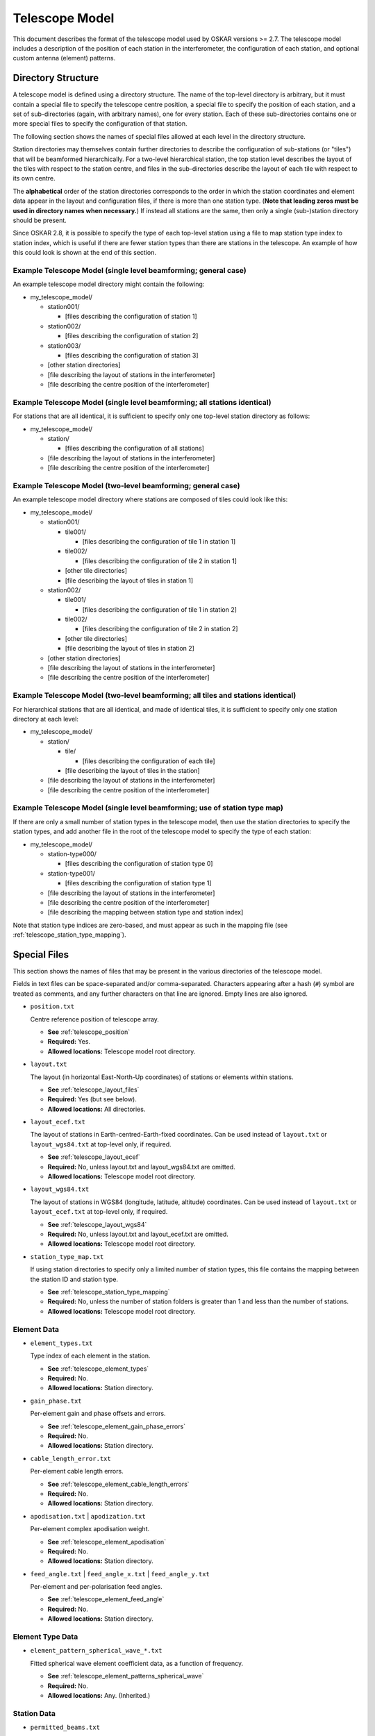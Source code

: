 .. _telescope_model:

***************
Telescope Model
***************

This document describes the format of the telescope model used by OSKAR
versions >= 2.7. The telescope model includes a description of the position of
each station in the interferometer, the configuration of each station, and
optional custom antenna (element) patterns.

Directory Structure
===================

A telescope model is defined using a directory structure. The name of the
top-level directory is arbitrary, but it must contain a special file to
specify the telescope centre position, a special file to specify the position
of each station, and a set of sub-directories (again, with arbitrary names),
one for every station. Each of these sub-directories contains one or more
special files to specify the configuration of that station.

The following section shows the names of special files allowed at each level
in the directory structure.

Station directories may themselves contain further directories to describe
the configuration of sub-stations (or "tiles") that will be beamformed
hierarchically. For a two-level hierarchical station, the top station level
describes the layout of the tiles with respect to the station centre, and
files in the sub-directories describe the layout of each tile with respect
to its own centre.

The **alphabetical** order of the station directories corresponds to the order
in which the station coordinates and element data appear in the layout and
configuration files, if there is more than one station type.
(**Note that leading zeros must be used in directory names when necessary.**)
If instead all stations are the same, then only a single (sub-)station directory
should be present.

Since OSKAR 2.8, it is possible to specify the type of each top-level station
using a file to map station type index to station index, which is useful if
there are fewer station types than there are stations in the telescope.
An example of how this could look is shown at the end of this section.

Example Telescope Model (single level beamforming; general case)
----------------------------------------------------------------
An example telescope model directory might contain the following:

- my_telescope_model/

  - station001/

    - [files describing the configuration of station 1]

  - station002/

    - [files describing the configuration of station 2]

  - station003/

    - [files describing the configuration of station 3]

  - [other station directories]

  - [file describing the layout of stations in the interferometer]

  - [file describing the centre position of the interferometer]


Example Telescope Model (single level beamforming; all stations identical)
--------------------------------------------------------------------------
For stations that are all identical, it is sufficient to specify only one
top-level station directory as follows:

- my_telescope_model/

  - station/

    - [files describing the configuration of all stations]

  - [file describing the layout of stations in the interferometer]

  - [file describing the centre position of the interferometer]


Example Telescope Model (two-level beamforming; general case)
-------------------------------------------------------------
An example telescope model directory where stations are composed of tiles
could look like this:

- my_telescope_model/

  - station001/

    - tile001/

      - [files describing the configuration of tile 1 in station 1]

    - tile002/

      - [files describing the configuration of tile 2 in station 1]

    - [other tile directories]

    - [file describing the layout of tiles in station 1]

  - station002/

    - tile001/

      - [files describing the configuration of tile 1 in station 2]

    - tile002/

      - [files describing the configuration of tile 2 in station 2]

    - [other tile directories]

    - [file describing the layout of tiles in station 2]

  - [other station directories]

  - [file describing the layout of stations in the interferometer]

  - [file describing the centre position of the interferometer]


Example Telescope Model (two-level beamforming; all tiles and stations identical)
---------------------------------------------------------------------------------
For hierarchical stations that are all identical, and made of identical tiles,
it is sufficient to specify only one station directory at each level:

- my_telescope_model/

  - station/

    - tile/

      - [files describing the configuration of each tile]

    - [file describing the layout of tiles in the station]

  - [file describing the layout of stations in the interferometer]

  - [file describing the centre position of the interferometer]


Example Telescope Model (single level beamforming; use of station type map)
---------------------------------------------------------------------------
If there are only a small number of station types in the telescope model, then
use the station directories to specify the station types, and add another file
in the root of the telescope model to specify the type of each station:

- my_telescope_model/

  - station-type000/

    - [files describing the configuration of station type 0]

  - station-type001/

    - [files describing the configuration of station type 1]

  - [file describing the layout of stations in the interferometer]

  - [file describing the centre position of the interferometer]

  - [file describing the mapping between station type and station index]

Note that station type indices are zero-based, and must appear as such in the
mapping file (see :ref:`telescope_station_type_mapping`).

.. raw:: latex

    \clearpage


Special Files
=============
This section shows the names of files that may be present in the various
directories of the telescope model.

Fields in text files can be space-separated and/or comma-separated.
Characters appearing after a hash (``#``) symbol are treated as comments,
and any further characters on that line are ignored.
Empty lines are also ignored.

* ``position.txt``

  Centre reference position of telescope array.

  * **See** :ref:`telescope_position`

  * **Required:** Yes.

  * **Allowed locations:** Telescope model root directory.


* ``layout.txt``

  The layout (in horizontal East-North-Up coordinates) of stations or elements
  within stations.

  * **See** :ref:`telescope_layout_files`

  * **Required:** Yes (but see below).

  * **Allowed locations:** All directories.


* ``layout_ecef.txt``

  The layout of stations in Earth-centred-Earth-fixed coordinates.
  Can be used instead of ``layout.txt`` or ``layout_wgs84.txt`` at
  top-level only, if required.

  * **See** :ref:`telescope_layout_ecef`

  * **Required:** No, unless layout.txt and layout_wgs84.txt are omitted.

  * **Allowed locations:** Telescope model root directory.


* ``layout_wgs84.txt``

  The layout of stations in WGS84 (longitude, latitude, altitude) coordinates.
  Can be used instead of ``layout.txt`` or ``layout_ecef.txt`` at
  top-level only, if required.

  * **See** :ref:`telescope_layout_wgs84`

  * **Required:** No, unless layout.txt and layout_ecef.txt are omitted.

  * **Allowed locations:** Telescope model root directory.


* ``station_type_map.txt``

  If using station directories to specify only a limited number of
  station types, this file contains the mapping between the station ID and
  station type.

  * **See** :ref:`telescope_station_type_mapping`

  * **Required:** No, unless the number of station folders is greater than 1
    and less than the number of stations.

  * **Allowed locations:** Telescope model root directory.


.. raw:: latex

    \clearpage


Element Data
------------
* ``element_types.txt``

  Type index of each element in the station.

  * **See** :ref:`telescope_element_types`

  * **Required:** No.

  * **Allowed locations:** Station directory.


* ``gain_phase.txt``

  Per-element gain and phase offsets and errors.

  * **See** :ref:`telescope_element_gain_phase_errors`

  * **Required:** No.

  * **Allowed locations:** Station directory.


* ``cable_length_error.txt``

  Per-element cable length errors.

  * **See** :ref:`telescope_element_cable_length_errors`

  * **Required:** No.

  * **Allowed locations:** Station directory.


* ``apodisation.txt`` | ``apodization.txt``

  Per-element complex apodisation weight.

  * **See** :ref:`telescope_element_apodisation`

  * **Required:** No.

  * **Allowed locations:** Station directory.


* ``feed_angle.txt`` | ``feed_angle_x.txt`` | ``feed_angle_y.txt``

  Per-element and per-polarisation feed angles.

  * **See** :ref:`telescope_element_feed_angle`

  * **Required:** No.

  * **Allowed locations:** Station directory.


Element Type Data
-----------------
* ``element_pattern_spherical_wave_*.txt``

  Fitted spherical wave element coefficient data, as a function of frequency.

  * **See** :ref:`telescope_element_patterns_spherical_wave`

  * **Required:** No.

  * **Allowed locations:** Any. (Inherited.)


.. * ``element_pattern_*.txt`` (Not implemented)

     Functional element X-or Y-dipole responses for the station.

     * **See** :ref:`telescope_element_patterns_functional`

     * **Required:** No.

     * **Allowed locations:** Any. (Inherited.)


.. raw:: latex

    \clearpage

Station Data
------------
.. * ``mount_type.txt`` (Not implemented)

    Mount type of station platform.

    * **See** :ref:`telescope_mount_type`

    * **Required:** No.

    * **Allowed locations:** Station directory.

* ``permitted_beams.txt``

  Permitted station beam directions.

  * **See** :ref:`telescope_permitted_beams`

  * **Required:** No.

  * **Allowed locations:** Station directory.


Gain Data
---------

* ``gain_model.h5``

  Externally-generated HDF5 file containing antenna or station gains, as
  a function of time, frequency, antenna/station and polarisation.
  This file may appear in any directory, but the size of the antenna or
  station dimension in each file must correspond to the number of antennas
  or stations in that directory.

  * **See** :ref:`telescope_gain_model`

  * **Required:** No.

  * **Allowed locations:** All directories.


HARP Data
---------

* ``*HARP*.h5``

  HDF5 file containing HARP station beam coefficient data.

  * **See** :ref:`telescope_harp`

  * **Required:** No.

  * **Allowed locations:** Station directory.


Noise Configuration Files
-------------------------
* ``noise_frequencies.txt``

  Frequencies for which noise values are defined.

  * **See** :ref:`telescope_noise`

  * **Required:** No, unless another noise file is present.

  * **Allowed locations:** Telescope model root directory. (Inherited.)


* ``rms.txt``

  Flux density RMS noise values, in Jy, as a function of frequency.

  * **See** :ref:`telescope_noise`

  * **Required:** No.

  * **Allowed locations:** Telescope model root directory, or top-level
    station directory. (Inherited.)


.. raw:: latex

    \clearpage


.. _telescope_position:

Position File
=============
The top-level "position.txt" file must specify the longitude and latitude
of the telescope origin. It must contain one line with two or three numbers:

.. csv-table::
   :header: "Column", "Description", "Comment"
   :widths: 15, 60, 25

   1, "WGS84 longitude, in degrees", "Required"
   2, "WGS84 latitude, in degrees", "Required"
   3, "Altitude, in metres", "Optional (default 0)"


.. _telescope_layout_files:

Layout Files
============
Layout files contain coordinates of stations or elements at (respectively)
the telescope or station level.

.. _telescope_layout:

Telescope Level
---------------
The top-level ``layout.txt`` file contains a table of ASCII text to represent
station positions relative to the centre of the interferometer array specified
in the :ref:`telescope_position`.
Each line contains up to six values, which correspond to positions
represented as horizontal :math:`(x, y, z)` coordinates in metres relative to a
local tangent (horizon) plane, where x is towards geographic east, y is towards
geographic north, and z is towards the local zenith.

Coordinate errors can also be specified using optional columns.
The first three columns are the "measured" positions, while
the "true" positions are obtained by adding the supplied offsets to the
measured values. Coordinates are given in metres.
In order, the parameter columns are:

.. csv-table::
   :header: "Column", "Description", "Comment"
   :widths: 15, 60, 25

   1, "Horizontal x (east) coordinate", "Required"
   2, "Horizontal y (north) coordinate", "Required"
   3, "Horizontal z (up) coordinate", "Optional (default 0)"
   4, "Horizontal x (east) coordinate error", "Optional (default 0)"
   5, "Horizontal y (north) coordinate error", "Optional (default 0)"
   6, "Horizontal z (up) coordinate error", "Optional (default 0)"

.. _telescope_layout_ecef:

Telescope Level Earth-centred Coordinates
^^^^^^^^^^^^^^^^^^^^^^^^^^^^^^^^^^^^^^^^^
Many radio interferometers specify station positions in Earth-centred
coordinates. It is possible to do the same in OSKAR by using a file
named ``layout_ecef.txt`` instead of ``layout.txt`` in the top-level
telescope directory. Coordinates are given in metres.
In order, the parameter columns are:

.. csv-table::
   :header: "Column", "Description", "Comment"
   :widths: 15, 60, 25

   1, "ECEF x coordinate (towards longitude 0, latitude 0)", "Required"
   2, "ECEF y coordinate (towards the east)", "Required"
   3, "ECEF z coordinate (towards the north pole)", "Required"
   4, "ECEF x coordinate error", "Optional (default 0)"
   5, "ECEF y coordinate error", "Optional (default 0)"
   6, "ECEF z coordinate error", "Optional (default 0)"

.. raw:: latex

    \clearpage

.. _telescope_layout_wgs84:

Telescope Level WGS84 Coordinates
^^^^^^^^^^^^^^^^^^^^^^^^^^^^^^^^^
As a final option, it is possible to specify station positions as
WGS84 (longitude, latitude, altitude) values by using a file
named ``layout_wgs84.txt`` instead of ``layout.txt`` in the top-level
telescope directory.
In order, the parameter columns are:

.. csv-table::
   :header: "Column", "Description", "Comment"
   :widths: 15, 60, 25

   1, "WGS84 longitude, in degrees", "Required"
   2, "WGS84 latitude, in degrees", "Required"
   3, "Altitude, in metres", "Optional (default 0)"

.. _telescope_station_layout:

Station Level
-------------
In each station directory, there must be a ``layout.txt`` file to specify
the element position in horizontal :math:`(x, y, z)` coordinates relative to
the station centre, and (optionally) the :math:`(x, y, z)` position errors.

The format of the element layout file is the same as that used for the
telescope-level station coordinates in the horizon frame. It is not possible
to use Earth-centred or WGS84 coordinates to specify element locations within
a station.

.. The station layouts are defined with respect to the plane of
   the station platform. Use caution if the mount type of the station
   platform is not 'Fixed', as these coordinates will then not correspond
   to geographic directions.


.. _telescope_station_type_mapping:

Station Type Mapping
====================
For some telescope models, it may be convenient to only store station data
for a limited number of station types. In this case, the station directories
can be used to specify data for each type of station, and a further file
named ``station_type_map.txt`` at the top level of the telescope model is used
to assign each station to a station type.

If present, this file must contain a single column of integers, one row per
station, where the value of the integer corresponds to the
alphabetically-sorted index of each station directory in the telescope
model.

The order of the station indices in the station type map matches the
order of stations specified in the top-level station layout file.

If the station type map is missing, the station type map is set implicitly,
depending on the number of station directories in the telescope model:

* If there is only one station directory, all stations are assumed to be
  identical, and will be assigned a type of 0.
  (This is the same as in previous versions of OSKAR.)

* If the number of station directories matches the number of stations defined
  in the layout file, all stations are assumed to be different, and will be
  assigned a type of 0 to (num_stations - 1).

* Otherwise, an error will be reported if the number of station directories
  is different to the number of stations in the layout file **and** the
  station type map file is missing.

.. csv-table::
   :header: "Column", "Description"
   :widths: 15, 85

   1, "Integer index of station folder to use (per station; zero-based)."

.. raw:: latex

    \clearpage


.. _telescope_element_types:

Element Types
=============
In each station directory, there may be optionally an ``element_types.txt``
file to specify the type of each element in the station. This type index is
used in conjunction with element pattern data to select the correct file
of fitted coefficients.

If the element types file is omitted, all elements have an implicit type of 0.

In order, the parameter columns are:

.. csv-table::
   :header: "Column", "Description"
   :widths: 15, 85

   1, "Integer element type index (per element; zero-based)."


.. _telescope_element_gain_phase_errors:

Element Gain & Phase Error Files
================================
In each station directory, there may be optionally a ``gain_phase.txt`` file to
specify the per-element systematic and time-variable gain and phase errors.

Phases are given in degrees. In order, the parameter columns are:

.. csv-table::
   :header: "Column", "Description", "Comment"
   :widths: 15, 60, 25

   1, "Systematic gain factor, :math:`G_0`", "Optional (default 1)"
   2, "Systematic phase offset, :math:`\phi_0` [deg]", "Optional (default 0)"
   3, "Time-variable gain factor, :math:`G_{\rm std}`, (std. deviation)", "Optional (default 0)"
   4, "Time-variable phase error, :math:`\phi_{\rm std}`, (std. deviation) [deg]", "Optional (default 0)"

Gain :math:`(G_0, G_{\rm std})` and phase :math:`(\phi_0, \phi_{std})`
parameters define a complex multiplicative factor applied to each detector
element. This complex factor is combined with the geometric beamforming weights
(i.e. weights that define the Array Factor) to give a set of weights used to
evaluate the station beam at each source direction.

As a result, the beamforming weight, :math:`W`, for a given beam direction
:math:`(\theta_b, \phi_b)`, detector position :math:`(x,y,z)` and time
:math:`t` is given by:

.. math::

   W(\theta_b, \phi_b, x, y, z, t) =
   W_{\rm geometric} (\theta_b, \phi_b, x, y, z, t)
   (G_0 + G_{\rm error})  \exp\left\{ i (\phi_0 + \phi_{\rm error} )\right\}

where :math:`G_{\rm error}` and :math:`\phi_{\rm error}` are pseudo-random
values picked, at each time-step, from Gaussian distributions with standard
deviations :math:`G_{\rm std}`  and :math:`\phi_{\rm std}` respectively.


.. _telescope_element_cable_length_errors:

Element Cable Length Error Files
================================
In each station directory, there may be optionally a ``cable_length_error.txt``
file to specify the per-element cable length errors in metres.

In order, the parameter columns are:

.. csv-table::
   :header: "Column", "Description"
   :widths: 15, 85

   1, "Cable length error, in metres."

.. raw:: latex

    \clearpage


.. _telescope_element_apodisation:

Element Apodisation Files
=========================
In each station directory, there may be optionally an ``apodisation.txt``
(or ``apodization.txt``) file to specify additional complex multiplicative
beamforming weights to modify the shape of the station beam. If present,
these weights are multiplied with the DFT weights calculated for the beam
direction required at each time-step.

In order, the parameter columns are:

.. csv-table::
   :header: "Column", "Description", "Comment"
   :widths: 15, 42, 43

   1, "Element multiplicative weight (real part)", "Optional (default 1)"
   2, "Element multiplicative weight (imaginary part)", "Optional (default 0)"


.. _telescope_element_feed_angle:

Element Feed Angle Files
========================
In each station directory, there may be optionally ``feed_angle.txt``,
``feed_angle_x.txt`` and/or ``feed_angle_y.txt`` files
to specify the Euler angles of the feeds of the nominal X and Y dipoles.
If only a single ``feed_angle.txt`` file is present, the same data are used
for both the X and Y polarisations. Note that all the angles represent
differences from zero, which is the ideal case where both dipoles are
orthogonal and in the plane of the station.

In order, the parameter columns are:

.. csv-table::
   :header: "Column", "Description"
   :widths: 15, 85

   1, "Euler angle alpha around z-axis [deg]"


.. .. _telescope_mount_type:

   Mount Type (Not implemented)
   ============================
   In each station directory, there may be optionally a ``mount_type.txt``
   file to specify the mount type of the station platform.

   Allowed types are 'Fixed' (where the elements are fixed to the
   ground, as in an aperture array), 'Alt-az' (where the elements are mounted on
   a platform that tracks the sky relative to the horizon) or 'Equatorial' (where
   the elements are mounted on a platform that tracks the sky relative to the
   equator). Only the first letter of each type is checked.

   If the file is omitted, the station platform has a mount type of 'Fixed'.

   In order, the parameter columns are:

   .. csv-table::
      :header: "Column", "Description"
      :widths: 15, 85

      1, "Station platform mount type (character: either 'A' 'E' or 'F')."


.. _telescope_permitted_beams:

Permitted Beam Directions
=========================
In each station directory, there may be optionally a ``permitted_beams.txt``
file to specify a list of azimuth and elevation coordinates for all local
beam directions permitted at that station. If the file is omitted, it is
assumed that the station can form a beam anywhere on the sky. If the file is
present, then the nearest permitted direction to the computed phase centre
will be selected for each time step.

.. The permitted beam directions are defined with respect to the plane
   of the station platform. Use caution if the mount type of the station
   platform is not 'Fixed', as these angles will then not correspond to azimuth
   and elevation in the normal sense.

In order, the parameter columns are:

.. csv-table::
   :header: "Column", "Description"
   :widths: 15, 85

   1, "Azimuth coordinate of beam (local East from North) [deg]"
   2, "Elevation coordinate of beam (relative to local horizon) [deg]"


.. raw:: latex

    \clearpage

.. _telescope_gain_model:

Gain Model
==========
Externally-generated complex gains can be specified for the antennas in
each station, and/or for each station in the interferometer, as a function
of time, frequency and polarisation. If supplied, these complex gains must be
written to a HDF5 file called ``gain_model.h5`` and saved in the appropriate
station or telescope model directory. The HDF5 file must contain 3 datasets
under the root group, with the following names and dimensions:

* ``freq (Hz)`` is a 1-dimensional array containing a list of
  frequencies (in Hz) for each channel in the gain table.
  The length of this array must be the same as the channel dimension
  in the following two arrays.

* ``gain_xpol`` is a 3-dimensional array of complex gains for the
  X-polarisation, with the three dimensions representing
  (time, channel, antenna/station), where the time index is the slowest
  varying, and the antenna or station index is the fastest varying.
  Since HDF5 does not support complex types natively, each element of
  this array must be a compound type of two floating-point values,
  which represent the real and imaginary parts of the gain.
  The time index in this array corresponds to the time index of each
  snapshot in the simulation, so the gain table should be tailored to
  the observation parameters.
  The appropriate channel index will be selected using the list of frequencies,
  by finding the nearest frequency in the table to the frequency of each
  channel.
  If the gain values do not vary with time or channel, the size of the
  corresponding dimension should be set to 1.
  The size of the antenna (or station) dimension **must** match the
  number of antennas (or stations) specified in the layout file in the
  same directory.

* ``gain_ypol`` is the corresponding 3-dimensional array of complex gains
  for the Y-polarisation. It may be omitted if running simulations in scalar
  mode, or if the values should be the same for both polarisations.

.. _telescope_harp:

HARP Data
=========
When compiled with the ``harp_beam`` library, OSKAR can use coefficients
exported by the HARP electromagnetic simulation package to evaluate station
beams directly, without needing to first evaluate individual element patterns.
This method of beam evaluation is generally much faster than other methods
if mutual coupling needs to be taken into account.

Inside each station directory, one or more HDF5 files containing the
coefficients need to be supplied as a function of frequency. The filename
must contain the word "HARP", and the last number in the filename will be
interpreted as the frequency in MHz for which the coefficients apply.
(For example, "HARP_100.h5" and "data_HARP_SKALA4_rand256_100MHz.h5" are
equivalent.)

The following attributes and datasets must be present inside each HDF5 file:

* Attribute ``freq`` (floating-point): the simulated frequency in Hz.

* Attribute ``num_ant`` (integer): the number of antennas in the station.

* Attribute ``num_mbf`` (integer): the number of macro basis functions
  per antenna.

* Attribute ``max_order`` (integer): the maximum order of the spherical-wave
  decomposition (SHD) of the MBF patterns.

* Dataset ``alpha_te``: 2D complex matrix of size
  (``num_mbf``, ``max_order`` * (2 * ``max_order`` + 1)) containing the
  coefficients of the TE spherical modes of the MBF patterns.

* Dataset ``alpha_tm``: As above, but for the TM modes.

* Dataset ``coeffs_polX``: 2D complex matrix of size
  (``num_ant``, ``num_mbf`` * ``num_ant``) containing the MBF coefficients of
  each embedded element pattern, associated with the X polarisation.

* Dataset ``coeffs_polY``: As above, but for the Y polarisation.

If the station model directory has one of these HDF5 files, OSKAR will use
the HARP beam evaluation method instead of the default one.

.. raw:: latex

    \clearpage

.. _telescope_element_patterns:

Element Pattern Files
=====================

.. _telescope_element_patterns_spherical_wave:

Spherical Wave Element Patterns
-------------------------------
Since OSKAR 2.7.5, spherical wave coefficients can be used to represent
element patterns. Coefficients should be supplied in text files in the
telescope or station model folders, with the following naming convention:

.. code-block:: text

   element_pattern_spherical_wave_[x|y]_[te|tm]_[re|im]_
       <element type index>_<frequency in MHz>.txt

**The element type index should be 0 unless there is more than one type of
element in the station** (as specified in the station's ``element_types.txt``),
and the frequency is the frequency in MHz for which
the element pattern data are valid.
The frequency nearest to the current observing frequency is used when
evaluating the response.

Separate files are needed both for the real and imaginary parts and the
TE and TM modes. The X and Y labels are optional,
and can be used if the two polarisations are different.

For example, ``element_pattern_spherical_wave_x_te_re_0_100.txt`` would
contain the real part of the coefficients for the TE mode for the first
type of X-polarised antenna at 100 MHz.

Each line in each file contains all the data for one order of theta
(one value of :math:`l`, starting at :math:`l=1`);
the number of lines in the files gives the maximum order in theta to
use (:math:`l_{\rm max}`), and the number of terms on each
line is :math:`2 l_{\rm max} + 1`.
Only the first :math:`2 l + 1` terms on each line are used, but each line
also needs trailing zeros for values :math:`l < l_{\rm max}`.

.. Functional Element Patterns (Not implemented)
   -------------------------------------------------

   Since version x.x.x, functionally-defined element patterns can be specified
   for a given element type, so that functional and numerical elements can be
   mixed within a station.

   To be recognised and loaded, the functional element data must be supplied in
   files that use the following name pattern:

   ``element_pattern_[x|y]_<element type index>.txt``

   **The element type index should be 0 unless there is more than one type of
   element in the station** (as specified in the station's ``element_types.txt``):
   so, for example, ``element_pattern_x_1.txt`` would contain the functional
   pattern for the *second* type of X-dipole (and for this to actually be
   used in a simulation for this example, at least one element in the station
   would need to have a type index of 1 rather than 0, where type 0 represents
   the default element type).

   The content of the file must be a single line, which can contain
   columns in the following order:

   - **Element base type code.**
     This is the base type of the element pattern. Currently supported type
     codes are 'I' (for isotropic) or 'D' (for dipole).
   - **(For a dipole element) The length of the dipole.**
   - **(For a dipole element) The dipole length unit code.**
     Supported type codes are 'M' for metres or 'W' for wavelengths.
   - **Taper type code.**
     This is the type of taper applied on top of the base type. Currently
     supported type codes are 'N' (no taper; the default), 'C' (cosine)
     or 'G' (Gaussian).
   - **(For a cosine taper) The power of the cosine.**
   - **(For a Gaussian taper) The FWHM of the Gaussian, in degrees, at the
     reference frequency.**
   - **(For a Gaussian taper) The reference frequency, in Hz.**

   ** Note that if a column is not relevant for a particular option, it must be
   omitted.**

   These files define the patterns used for the nominal X- and Y-dipoles.
   The location of these files defines their scope: if placed in the top-level
   directory, then they are used for all stations; if placed in a station
   directory, they are used only for that station.

   If no element pattern is specified for a station, the default behaviour is
   to use an un-tapered half-wavelength dipole.

   Examples
   ^^^^^^^^

   An isotropic (unpolarised) element pattern with a Gaussian FWHM taper
   of 20 degrees at 100 MHz would specify ``I G 20.0 100e6``, while a
   half-wavelength dipole with a :math:`\cos^{2}` taper would specify
   ``D 0.5 W C 2.0``.


.. raw:: latex

    \clearpage

.. _telescope_noise:

System Noise Configuration Files
================================

OSKAR telescope models may contain files, which, if present, can be used
to specify the addition of uncorrelated system noise to interferometry
simulations.

For details of how uncorrelated noise is added to interferometry simulations,
please refer to :ref:`theory_noise` in the Theory of Operation document.
It should be noted that simulation settings files control the use and
selection of noise files within a telescope model. A description of these
settings can be found in the interferometry section of the OSKAR
:ref:`settings` documentation.

Noise files can be placed either in the top-level telescope model folder, or
separately in each station folder to allow for a different level of noise to be
added for each station. These files specify lists of values in plain text,
with successive values in the list separated by a new line. As with other
OSKAR plain text format configuration files, lines starting with a hash ``#``
character are treated as comments, and empty lines are ignored.

The name and contents of each file type are described below.

* ``noise_frequencies.txt``

  A list of frequencies, in Hz, for which noise values are defined. This file
  should be situated in the root of the telescope model directory structure.

.. code-block:: text

   # Example noise_frequencies.txt file
   #
   # This file contains a list of frequencies, in Hz, for which noise values
   # are defined.
   #

   50.0e6
   60.0e6
   70.0e6
   80.0e6

* ``rms.txt``

  A list of noise flux density RMS values, in Jy, as a function of frequency.
  The number of RMS values in the list should match the number of specified
  noise frequencies. Files can be situated in the root of the telescope model
  directory or in the top-level station folders. Files in station directories
  allow a different RMS values to be specified per station, and files in the
  root directory allow a quick way to specifying common RMS values for the
  entire array.

.. code-block:: text

   # Example rms.txt file
   #
   # This file contains a list of Gaussian RMS values, in Jy, from which
   # noise amplitude values are evaluated. Entries in the list correspond
   # to the noise RMS value at the frequency defined either by the
   # corresponding line in the noise_frequencies.txt file, or by the
   # frequency specification in the noise settings.
   #

   0.7
   0.5
   0.3
   0.2

